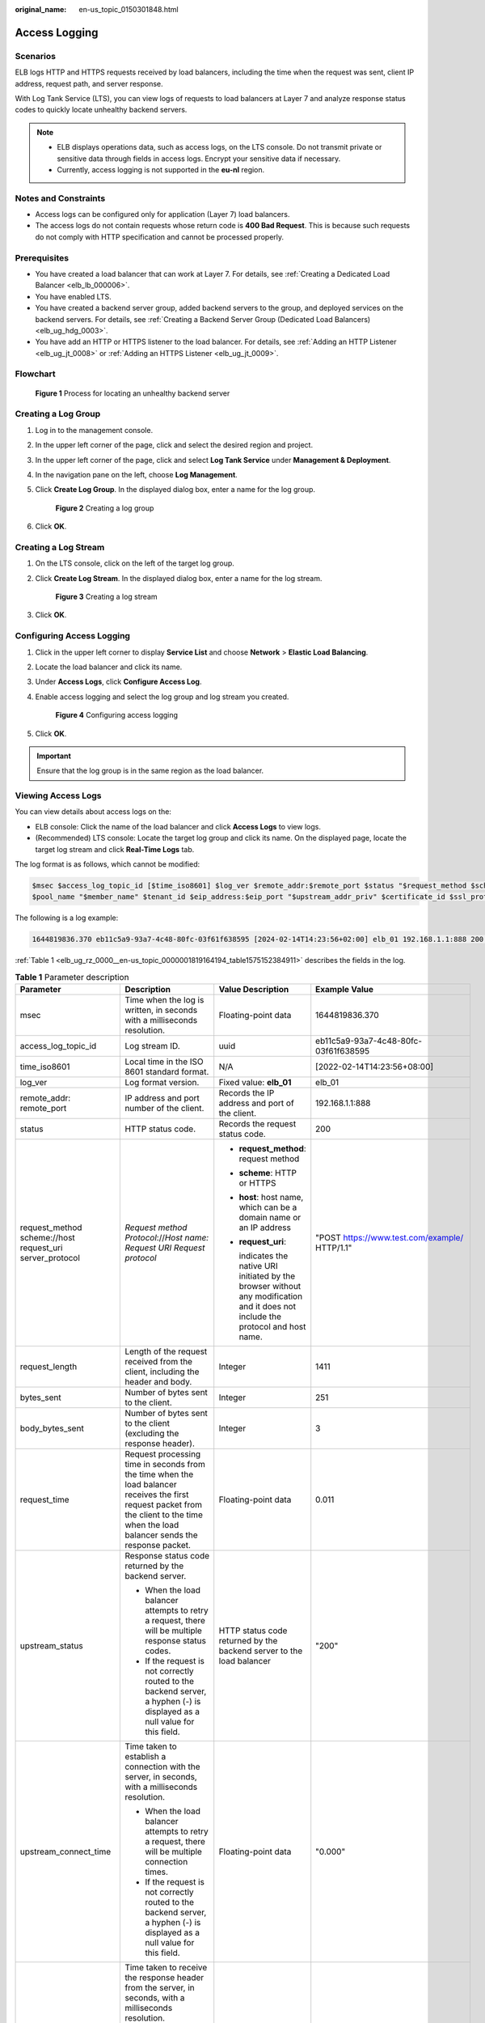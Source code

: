 :original_name: en-us_topic_0150301848.html

.. _en-us_topic_0150301848:

Access Logging
==============

Scenarios
---------

ELB logs HTTP and HTTPS requests received by load balancers, including the time when the request was sent, client IP address, request path, and server response.

With Log Tank Service (LTS), you can view logs of requests to load balancers at Layer 7 and analyze response status codes to quickly locate unhealthy backend servers.

.. note::

   -  ELB displays operations data, such as access logs, on the LTS console. Do not transmit private or sensitive data through fields in access logs. Encrypt your sensitive data if necessary.
   -  Currently, access logging is not supported in the **eu-nl** region.

Notes and Constraints
---------------------

-  Access logs can be configured only for application (Layer 7) load balancers.
-  The access logs do not contain requests whose return code is **400 Bad Request**. This is because such requests do not comply with HTTP specification and cannot be processed properly.

Prerequisites
-------------

-  You have created a load balancer that can work at Layer 7. For details, see :ref:`Creating a Dedicated Load Balancer <elb_lb_000006>`.
-  You have enabled LTS.
-  You have created a backend server group, added backend servers to the group, and deployed services on the backend servers. For details, see :ref:`Creating a Backend Server Group (Dedicated Load Balancers) <elb_ug_hdg_0003>`.

-  You have add an HTTP or HTTPS listener to the load balancer. For details, see :ref:`Adding an HTTP Listener <elb_ug_jt_0008>` or :ref:`Adding an HTTPS Listener <elb_ug_jt_0009>`.

Flowchart
---------


.. figure:: /_static/images/en-us_image_0000001908343850.png
   :alt: **Figure 1** Process for locating an unhealthy backend server

   **Figure 1** Process for locating an unhealthy backend server

Creating a Log Group
--------------------

#. Log in to the management console.

#. In the upper left corner of the page, click |image1| and select the desired region and project.

#. In the upper left corner of the page, click |image2| and select **Log Tank Service** under **Management & Deployment**.

#. In the navigation pane on the left, choose **Log Management**.

#. Click **Create Log Group**. In the displayed dialog box, enter a name for the log group.


   .. figure:: /_static/images/en-us_image_0000001983096677.png
      :alt: **Figure 2** Creating a log group

      **Figure 2** Creating a log group

#. Click **OK**.

Creating a Log Stream
---------------------

#. On the LTS console, click |image3| on the left of the target log group.

#. Click **Create Log Stream**. In the displayed dialog box, enter a name for the log stream.


   .. figure:: /_static/images/en-us_image_0000001982936809.png
      :alt: **Figure 3** Creating a log stream

      **Figure 3** Creating a log stream

#. Click **OK**.

Configuring Access Logging
--------------------------

#. Click |image4| in the upper left corner to display **Service List** and choose **Network** > **Elastic Load Balancing**.

#. Locate the load balancer and click its name.

#. Under **Access Logs**, click **Configure Access Log**.

#. Enable access logging and select the log group and log stream you created.


   .. figure:: /_static/images/en-us_image_0000001982936813.png
      :alt: **Figure 4** Configuring access logging

      **Figure 4** Configuring access logging

#. Click **OK**.

.. important::

   Ensure that the log group is in the same region as the load balancer.

Viewing Access Logs
-------------------

You can view details about access logs on the:

-  ELB console: Click the name of the load balancer and click **Access Logs** to view logs.
-  (Recommended) LTS console: Locate the target log group and click its name. On the displayed page, locate the target log stream and click **Real-Time Logs** tab.

The log format is as follows, which cannot be modified:

.. code-block::

   $msec $access_log_topic_id [$time_iso8601] $log_ver $remote_addr:$remote_port $status "$request_method $scheme://$host$router_request_uri $server_protocol" $request_length $bytes_sent $body_bytes_sent $request_time "$upstream_status" "$upstream_connect_time" "$upstream_header_time" "$upstream_response_time" "$upstream_addr" "$http_user_agent" "$http_referer" "$http_x_forwarded_for" $lb_name $listener_name $listener_id
   $pool_name "$member_name" $tenant_id $eip_address:$eip_port "$upstream_addr_priv" $certificate_id $ssl_protocol $ssl_cipher $sni_domain_name $tcpinfo_rtt $self_defined_header

The following is a log example:

.. code-block::

   1644819836.370 eb11c5a9-93a7-4c48-80fc-03f61f638595 [2024-02-14T14:23:56+02:00] elb_01 192.168.1.1:888 200 "POST https://www.test.com/example/ HTTP/1.1" 1411 251 3 0.011 "200" "0.000" "0.011" "0.011" "192.168.1.2:8080" "okhttp/3.13.1" "-" "-" loadbalancer_295a7eee-9999-46ed-9fad-32a62ff0a687 listener_20679192-8888-4e62-a814-a2f870f62148 3333fd44fe3b42cbaa1dc2c641994d90 pool_89547549-6666-446e-9dbc-e3a551034c46 "-" f2bc165ad9b4483a9b17762da851bbbb 121.64.212.1:443 "10.1.1.2:8080" - TLSv1.2 ECDHE-RSA-AES256-GCM-SHA384 www.test.com 56704 -

:ref:`Table 1 <elb_ug_rz_0000__en-us_topic_0000001819164194_table1575152384911>` describes the fields in the log.

.. _elb_ug_rz_0000__en-us_topic_0000001819164194_table1575152384911:

.. table:: **Table 1** Parameter description

   +----------------------------------------------------------+-------------------------------------------------------------------------------------------------------------------------------------------------------------------------------------------------------------+-----------------------------------------------------------------------------------------------------------------------------------+---------------------------------------------------+
   | Parameter                                                | Description                                                                                                                                                                                                 | Value Description                                                                                                                 | Example Value                                     |
   +==========================================================+=============================================================================================================================================================================================================+===================================================================================================================================+===================================================+
   | msec                                                     | Time when the log is written, in seconds with a milliseconds resolution.                                                                                                                                    | Floating-point data                                                                                                               | 1644819836.370                                    |
   +----------------------------------------------------------+-------------------------------------------------------------------------------------------------------------------------------------------------------------------------------------------------------------+-----------------------------------------------------------------------------------------------------------------------------------+---------------------------------------------------+
   | access_log_topic_id                                      | Log stream ID.                                                                                                                                                                                              | uuid                                                                                                                              | eb11c5a9-93a7-4c48-80fc-03f61f638595              |
   +----------------------------------------------------------+-------------------------------------------------------------------------------------------------------------------------------------------------------------------------------------------------------------+-----------------------------------------------------------------------------------------------------------------------------------+---------------------------------------------------+
   | time_iso8601                                             | Local time in the ISO 8601 standard format.                                                                                                                                                                 | N/A                                                                                                                               | [2022-02-14T14:23:56+08:00]                       |
   +----------------------------------------------------------+-------------------------------------------------------------------------------------------------------------------------------------------------------------------------------------------------------------+-----------------------------------------------------------------------------------------------------------------------------------+---------------------------------------------------+
   | log_ver                                                  | Log format version.                                                                                                                                                                                         | Fixed value: **elb_01**                                                                                                           | elb_01                                            |
   +----------------------------------------------------------+-------------------------------------------------------------------------------------------------------------------------------------------------------------------------------------------------------------+-----------------------------------------------------------------------------------------------------------------------------------+---------------------------------------------------+
   | remote_addr: remote_port                                 | IP address and port number of the client.                                                                                                                                                                   | Records the IP address and port of the client.                                                                                    | 192.168.1.1:888                                   |
   +----------------------------------------------------------+-------------------------------------------------------------------------------------------------------------------------------------------------------------------------------------------------------------+-----------------------------------------------------------------------------------------------------------------------------------+---------------------------------------------------+
   | status                                                   | HTTP status code.                                                                                                                                                                                           | Records the request status code.                                                                                                  | 200                                               |
   +----------------------------------------------------------+-------------------------------------------------------------------------------------------------------------------------------------------------------------------------------------------------------------+-----------------------------------------------------------------------------------------------------------------------------------+---------------------------------------------------+
   | request_method scheme://host request_uri server_protocol | *Request method* *Protocol*://*Host name: Request URI Request protocol*                                                                                                                                     | -  **request_method**: request method                                                                                             | "POST https://www.test.com/example/ HTTP/1.1"     |
   |                                                          |                                                                                                                                                                                                             |                                                                                                                                   |                                                   |
   |                                                          |                                                                                                                                                                                                             | -  **scheme**: HTTP or HTTPS                                                                                                      |                                                   |
   |                                                          |                                                                                                                                                                                                             |                                                                                                                                   |                                                   |
   |                                                          |                                                                                                                                                                                                             | -  **host**: host name, which can be a domain name or an IP address                                                               |                                                   |
   |                                                          |                                                                                                                                                                                                             |                                                                                                                                   |                                                   |
   |                                                          |                                                                                                                                                                                                             | -  **request_uri**:                                                                                                               |                                                   |
   |                                                          |                                                                                                                                                                                                             |                                                                                                                                   |                                                   |
   |                                                          |                                                                                                                                                                                                             |    indicates the native URI initiated by the browser without any modification and it does not include the protocol and host name. |                                                   |
   +----------------------------------------------------------+-------------------------------------------------------------------------------------------------------------------------------------------------------------------------------------------------------------+-----------------------------------------------------------------------------------------------------------------------------------+---------------------------------------------------+
   | request_length                                           | Length of the request received from the client, including the header and body.                                                                                                                              | Integer                                                                                                                           | 1411                                              |
   +----------------------------------------------------------+-------------------------------------------------------------------------------------------------------------------------------------------------------------------------------------------------------------+-----------------------------------------------------------------------------------------------------------------------------------+---------------------------------------------------+
   | bytes_sent                                               | Number of bytes sent to the client.                                                                                                                                                                         | Integer                                                                                                                           | 251                                               |
   +----------------------------------------------------------+-------------------------------------------------------------------------------------------------------------------------------------------------------------------------------------------------------------+-----------------------------------------------------------------------------------------------------------------------------------+---------------------------------------------------+
   | body_bytes_sent                                          | Number of bytes sent to the client (excluding the response header).                                                                                                                                         | Integer                                                                                                                           | 3                                                 |
   +----------------------------------------------------------+-------------------------------------------------------------------------------------------------------------------------------------------------------------------------------------------------------------+-----------------------------------------------------------------------------------------------------------------------------------+---------------------------------------------------+
   | request_time                                             | Request processing time in seconds from the time when the load balancer receives the first request packet from the client to the time when the load balancer sends the response packet.                     | Floating-point data                                                                                                               | 0.011                                             |
   +----------------------------------------------------------+-------------------------------------------------------------------------------------------------------------------------------------------------------------------------------------------------------------+-----------------------------------------------------------------------------------------------------------------------------------+---------------------------------------------------+
   | upstream_status                                          | Response status code returned by the backend server.                                                                                                                                                        | HTTP status code returned by the backend server to the load balancer                                                              | "200"                                             |
   |                                                          |                                                                                                                                                                                                             |                                                                                                                                   |                                                   |
   |                                                          | -  When the load balancer attempts to retry a request, there will be multiple response status codes.                                                                                                        |                                                                                                                                   |                                                   |
   |                                                          | -  If the request is not correctly routed to the backend server, a hyphen (-) is displayed as a null value for this field.                                                                                  |                                                                                                                                   |                                                   |
   +----------------------------------------------------------+-------------------------------------------------------------------------------------------------------------------------------------------------------------------------------------------------------------+-----------------------------------------------------------------------------------------------------------------------------------+---------------------------------------------------+
   | upstream_connect_time                                    | Time taken to establish a connection with the server, in seconds, with a milliseconds resolution.                                                                                                           | Floating-point data                                                                                                               | "0.000"                                           |
   |                                                          |                                                                                                                                                                                                             |                                                                                                                                   |                                                   |
   |                                                          | -  When the load balancer attempts to retry a request, there will be multiple connection times.                                                                                                             |                                                                                                                                   |                                                   |
   |                                                          | -  If the request is not correctly routed to the backend server, a hyphen (-) is displayed as a null value for this field.                                                                                  |                                                                                                                                   |                                                   |
   +----------------------------------------------------------+-------------------------------------------------------------------------------------------------------------------------------------------------------------------------------------------------------------+-----------------------------------------------------------------------------------------------------------------------------------+---------------------------------------------------+
   | upstream_header_time                                     | Time taken to receive the response header from the server, in seconds, with a milliseconds resolution.                                                                                                      | Floating-point data                                                                                                               | "0.011"                                           |
   |                                                          |                                                                                                                                                                                                             |                                                                                                                                   |                                                   |
   |                                                          | -  When the load balancer attempts to retry a request, there will be multiple response times.                                                                                                               |                                                                                                                                   |                                                   |
   |                                                          | -  If the request is not correctly routed to the backend server, a hyphen (-) is displayed as a null value for this field.                                                                                  |                                                                                                                                   |                                                   |
   +----------------------------------------------------------+-------------------------------------------------------------------------------------------------------------------------------------------------------------------------------------------------------------+-----------------------------------------------------------------------------------------------------------------------------------+---------------------------------------------------+
   | upstream_response_time                                   | Time taken to receive the response from the server, in seconds, with a milliseconds resolution.                                                                                                             | Floating-point data                                                                                                               | "0.011"                                           |
   |                                                          |                                                                                                                                                                                                             |                                                                                                                                   |                                                   |
   |                                                          | -  When the load balancer attempts to retry a request, there will be multiple response times.                                                                                                               |                                                                                                                                   |                                                   |
   |                                                          | -  If the request is not correctly routed to the backend server, a hyphen (-) is displayed as a null value for this field.                                                                                  |                                                                                                                                   |                                                   |
   +----------------------------------------------------------+-------------------------------------------------------------------------------------------------------------------------------------------------------------------------------------------------------------+-----------------------------------------------------------------------------------------------------------------------------------+---------------------------------------------------+
   | upstream_addr                                            | IP address and port number of the backend server. There may be multiple values separated by commas and spaces, and each value is in the format of {*IP address*}:{*Port number*} or *-*.                    | IP address and port number                                                                                                        | "192.168.1.2:8080"                                |
   +----------------------------------------------------------+-------------------------------------------------------------------------------------------------------------------------------------------------------------------------------------------------------------+-----------------------------------------------------------------------------------------------------------------------------------+---------------------------------------------------+
   | http_user_agent                                          | **http_user_agent** in the request header received by the load balancer, indicating the system model and browser information of the client.                                                                 | Records the browser-related information.                                                                                          | "okhttp/3.13.1"                                   |
   +----------------------------------------------------------+-------------------------------------------------------------------------------------------------------------------------------------------------------------------------------------------------------------+-----------------------------------------------------------------------------------------------------------------------------------+---------------------------------------------------+
   | http_referer                                             | **http_referer** in the request header received by the load balancer, indicating the page link of the request.                                                                                              | Request for a page link                                                                                                           | "-"                                               |
   +----------------------------------------------------------+-------------------------------------------------------------------------------------------------------------------------------------------------------------------------------------------------------------+-----------------------------------------------------------------------------------------------------------------------------------+---------------------------------------------------+
   | http_x_forwarded_for                                     | **http_x_forwarded_for** in the request header received by the load balancer, indicating the IP address of the proxy server that the request passes through.                                                | IP address                                                                                                                        | "-"                                               |
   +----------------------------------------------------------+-------------------------------------------------------------------------------------------------------------------------------------------------------------------------------------------------------------+-----------------------------------------------------------------------------------------------------------------------------------+---------------------------------------------------+
   | lb_name                                                  | Load balancer name in the format of **loadbalancer\_**\ *load balancer ID*                                                                                                                                  | String                                                                                                                            | loadbalancer_295a7eee-9999-46ed-9fad-32a62ff0a687 |
   +----------------------------------------------------------+-------------------------------------------------------------------------------------------------------------------------------------------------------------------------------------------------------------+-----------------------------------------------------------------------------------------------------------------------------------+---------------------------------------------------+
   | listener_name                                            | Listener name in the format of **listener\_**\ *listener ID*.                                                                                                                                               | String                                                                                                                            | listener_20679192-8888-4e62-a814-a2f870f62148     |
   +----------------------------------------------------------+-------------------------------------------------------------------------------------------------------------------------------------------------------------------------------------------------------------+-----------------------------------------------------------------------------------------------------------------------------------+---------------------------------------------------+
   | listener_id                                              | Listener ID. This field can be ignored.                                                                                                                                                                     | String                                                                                                                            | 3333fd44fe3b42cbaa1dc2c641994d90                  |
   +----------------------------------------------------------+-------------------------------------------------------------------------------------------------------------------------------------------------------------------------------------------------------------+-----------------------------------------------------------------------------------------------------------------------------------+---------------------------------------------------+
   | pool_name                                                | Backend server group name in the format of **pool\_**\ *backend server group ID*                                                                                                                            | String                                                                                                                            | pool_89547549-6666-446e-9dbc-e3a551034c46         |
   +----------------------------------------------------------+-------------------------------------------------------------------------------------------------------------------------------------------------------------------------------------------------------------+-----------------------------------------------------------------------------------------------------------------------------------+---------------------------------------------------+
   | member_name                                              | Backend server name in the format of **member\_**\ *server ID*. This field is not supported yet. There may be multiple values separated by commas and spaces, and the value can be **member_id**) or **-**. | String                                                                                                                            | "-"                                               |
   +----------------------------------------------------------+-------------------------------------------------------------------------------------------------------------------------------------------------------------------------------------------------------------+-----------------------------------------------------------------------------------------------------------------------------------+---------------------------------------------------+
   | tenant_id                                                | Tenant ID.                                                                                                                                                                                                  | String                                                                                                                            | f2bc165ad9b4483a9b17762da851bbbb                  |
   +----------------------------------------------------------+-------------------------------------------------------------------------------------------------------------------------------------------------------------------------------------------------------------+-----------------------------------------------------------------------------------------------------------------------------------+---------------------------------------------------+
   | eip_address:eip_port                                     | EIP of the load balancer and frontend port that were set when the listener was added.                                                                                                                       | EIP of the load balancer and frontend port that were set when the listener was added.                                             | 121.64.212.1:443                                  |
   +----------------------------------------------------------+-------------------------------------------------------------------------------------------------------------------------------------------------------------------------------------------------------------+-----------------------------------------------------------------------------------------------------------------------------------+---------------------------------------------------+
   | upstream_addr_priv                                       | IP address and port number of the backend server. There may be multiple values separated by commas and spaces, and each value is in the format of {*IP address*}:{*Port number*} or **-**.                  | IP address and port number                                                                                                        | "-" (Dedicated load balancers)                    |
   +----------------------------------------------------------+-------------------------------------------------------------------------------------------------------------------------------------------------------------------------------------------------------------+-----------------------------------------------------------------------------------------------------------------------------------+---------------------------------------------------+
   | certificate_id                                           | [HTTPS listener] Certificate ID used for establishing an SSL connection. This field is not supported yet.                                                                                                   | String                                                                                                                            | ``-``                                             |
   +----------------------------------------------------------+-------------------------------------------------------------------------------------------------------------------------------------------------------------------------------------------------------------+-----------------------------------------------------------------------------------------------------------------------------------+---------------------------------------------------+
   | ssl_protocol                                             | [HTTPS listener] Protocol used for establishing an SSL connection. For a non-HTTPS listener, a hyphen (-) is displayed as a null value for this field.                                                      | String                                                                                                                            | TLSv1.2                                           |
   +----------------------------------------------------------+-------------------------------------------------------------------------------------------------------------------------------------------------------------------------------------------------------------+-----------------------------------------------------------------------------------------------------------------------------------+---------------------------------------------------+
   | ssl_cipher                                               | [HTTPS listener] Cipher suite used for establishing an SSL connection. For a non-HTTPS listener, a hyphen (-) is displayed as a null value for this field.                                                  | String                                                                                                                            | ECDHE-RSA-AES256-GCM-SHA384                       |
   +----------------------------------------------------------+-------------------------------------------------------------------------------------------------------------------------------------------------------------------------------------------------------------+-----------------------------------------------------------------------------------------------------------------------------------+---------------------------------------------------+
   | sni_domain_name                                          | [HTTPS listener] SNI domain name provided by the client during SSL handshakes. For a non-HTTPS listener, a hyphen (-) is displayed as a null value for this field.                                          | String                                                                                                                            | www.test.com                                      |
   +----------------------------------------------------------+-------------------------------------------------------------------------------------------------------------------------------------------------------------------------------------------------------------+-----------------------------------------------------------------------------------------------------------------------------------+---------------------------------------------------+
   | tcpinfo_rtt                                              | TCP Round Trip Time (RTT) between the load balancer and client in microseconds.                                                                                                                             | Integer                                                                                                                           | 56704                                             |
   +----------------------------------------------------------+-------------------------------------------------------------------------------------------------------------------------------------------------------------------------------------------------------------+-----------------------------------------------------------------------------------------------------------------------------------+---------------------------------------------------+
   | self_defined_header                                      | This field is reserved. The default value is **-**.                                                                                                                                                         | String                                                                                                                            | ``-``                                             |
   +----------------------------------------------------------+-------------------------------------------------------------------------------------------------------------------------------------------------------------------------------------------------------------+-----------------------------------------------------------------------------------------------------------------------------------+---------------------------------------------------+

Log analysis

At 14:23:56 GMT+02:00 on Feb 14, 2024, the load balancer receives an HTTP/1.1 POST request from a client whose IP address and port number are 192.168.1.1 and 888, then routes the request to a backend server whose IP address and port number are 100.64.0.129 and 8080, and finally returns 200 OK to the client after receiving the status code from the backend server.

Analysis results

The backend server responds to the request normally.

Locating an Unhealthy Backend Server
------------------------------------

The following is a log that records an exception:

.. code-block::

   1554944564.344 - [2024-04-11T09:02:44+02:00] elb 10.133.251.171:51527 500 "GET http://10.154.73.58/lrange/guestbook HTTP/1.1" 411 3726 3545 19.028 "500" "0.009" "19.028" "19.028" "172.17.0.82:3000" "Mozilla/5.0 (Windows NT 6.1; Win64; x64) AppleWebKit/537.36 (KHTML, like Gecko) Chrome/73.0.3683.103 Safari/537.36" "http://10.154.73.58:5971/" "-" loadbalancer_ed0f790b-e194-4657-9f97-53426227099e listener_b21dd0a9-690a-4945-950e-b134095c6bd9 6b6aaf84d72b40fcb2d2b9b28f6a0b83

**Log analysis**

At 09:02:44 GMT+02:00 of April 11, 2024, the load balancer received a GET/HTTP/1.1 request from the client whose IP address and port number are 10.133.251.171 and 51527 respectively and then routed the request to a backend server that uses 172.17.0.82 and port 3000 to receive requests. The load balancer then received 500 Internal Server Error from the backend server and returned the status code to the client.

**Analysis results**

The backend server was unhealthy and failed to respond to the request.

.. note::

   172.17.0.82:3000 is the private IP address of the backend server.

.. |image1| image:: /_static/images/en-us_image_0000001983096673.png
.. |image2| image:: /_static/images/en-us_image_0000001982936805.png
.. |image3| image:: /_static/images/en-us_image_0000001951137274.png
.. |image4| image:: /_static/images/en-us_image_0000001983096681.png
